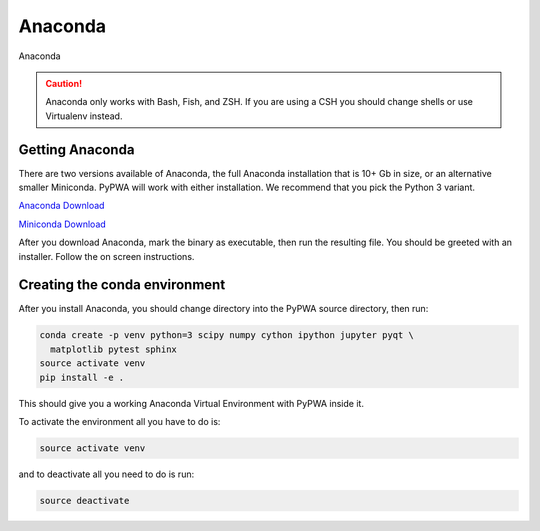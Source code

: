 
********
Anaconda
********
Anaconda

.. caution::
   Anaconda only works with Bash, Fish, and ZSH. If you are using a CSH you
   should change shells or use Virtualenv instead.

Getting Anaconda
================
There are two versions available of Anaconda, the full Anaconda installation
that is 10+ Gb in size, or an alternative smaller Miniconda. PyPWA will work
with either installation. We recommend that you pick the Python 3 variant.

`Anaconda Download <https://www.anaconda.com/download/#linux>`_

`Miniconda Download <https://conda.io/miniconda.html>`_

After you download Anaconda, mark the binary as executable, then run
the resulting file. You should be greeted with an installer. Follow the on
screen instructions.


Creating the conda environment
==============================
After you install Anaconda, you should change directory into the PyPWA source
directory, then run:

.. code-block:: sh

  conda create -p venv python=3 scipy numpy cython ipython jupyter pyqt \
    matplotlib pytest sphinx
  source activate venv
  pip install -e .

This should give you a working Anaconda Virtual Environment with PyPWA
inside it.

To activate the environment all you have to do is:

.. code-block:: sh

  source activate venv

and to deactivate all you need to do is run:

.. code-block:: sh

  source deactivate
